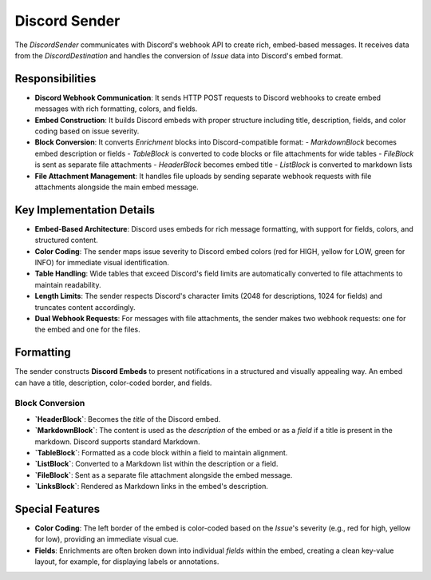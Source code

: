Discord Sender
==============

The `DiscordSender` communicates with Discord's webhook API to create rich, embed-based messages. It receives data from the `DiscordDestination` and handles the conversion of `Issue` data into Discord's embed format.

Responsibilities
----------------

-   **Discord Webhook Communication**: It sends HTTP POST requests to Discord webhooks to create embed messages with rich formatting, colors, and fields.

-   **Embed Construction**: It builds Discord embeds with proper structure including title, description, fields, and color coding based on issue severity.

-   **Block Conversion**: It converts `Enrichment` blocks into Discord-compatible format:
    -   `MarkdownBlock` becomes embed description or fields
    -   `TableBlock` is converted to code blocks or file attachments for wide tables
    -   `FileBlock` is sent as separate file attachments
    -   `HeaderBlock` becomes embed title
    -   `ListBlock` is converted to markdown lists

-   **File Attachment Management**: It handles file uploads by sending separate webhook requests with file attachments alongside the main embed message.

Key Implementation Details
--------------------------

-   **Embed-Based Architecture**: Discord uses embeds for rich message formatting, with support for fields, colors, and structured content.

-   **Color Coding**: The sender maps issue severity to Discord embed colors (red for HIGH, yellow for LOW, green for INFO) for immediate visual identification.

-   **Table Handling**: Wide tables that exceed Discord's field limits are automatically converted to file attachments to maintain readability.

-   **Length Limits**: The sender respects Discord's character limits (2048 for descriptions, 1024 for fields) and truncates content accordingly.

-   **Dual Webhook Requests**: For messages with file attachments, the sender makes two webhook requests: one for the embed and one for the files.

Formatting
----------

The sender constructs **Discord Embeds** to present notifications in a structured and visually appealing way. An embed can have a title, description, color-coded border, and fields.

Block Conversion
~~~~~~~~~~~~~~~~

- **`HeaderBlock`**: Becomes the `title` of the Discord embed.
- **`MarkdownBlock`**: The content is used as the `description` of the embed or as a `field` if a title is present in the markdown. Discord supports standard Markdown.
- **`TableBlock`**: Formatted as a code block within a field to maintain alignment.
- **`ListBlock`**: Converted to a Markdown list within the description or a field.
- **`FileBlock`**: Sent as a separate file attachment alongside the embed message.
- **`LinksBlock`**: Rendered as Markdown links in the embed's description.

Special Features
----------------

- **Color Coding**: The left border of the embed is color-coded based on the `Issue`'s severity (e.g., red for high, yellow for low), providing an immediate visual cue.
- **Fields**: Enrichments are often broken down into individual `fields` within the embed, creating a clean key-value layout, for example, for displaying labels or annotations. 